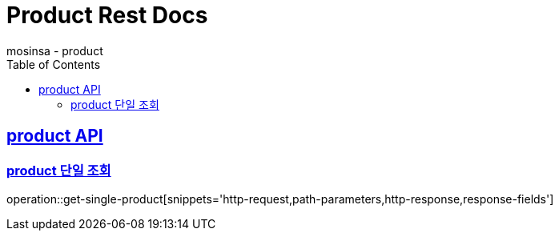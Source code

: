 = Product Rest Docs
mosinsa - product
:doctype: product
:icons: font
:source-highlighter: highlightjs
:toc: left
:toclevels: 2
:sectlinks:

[[product-API]]
== product API

[[product-단일-조회]]
=== product 단일 조회
operation::get-single-product[snippets='http-request,path-parameters,http-response,response-fields']